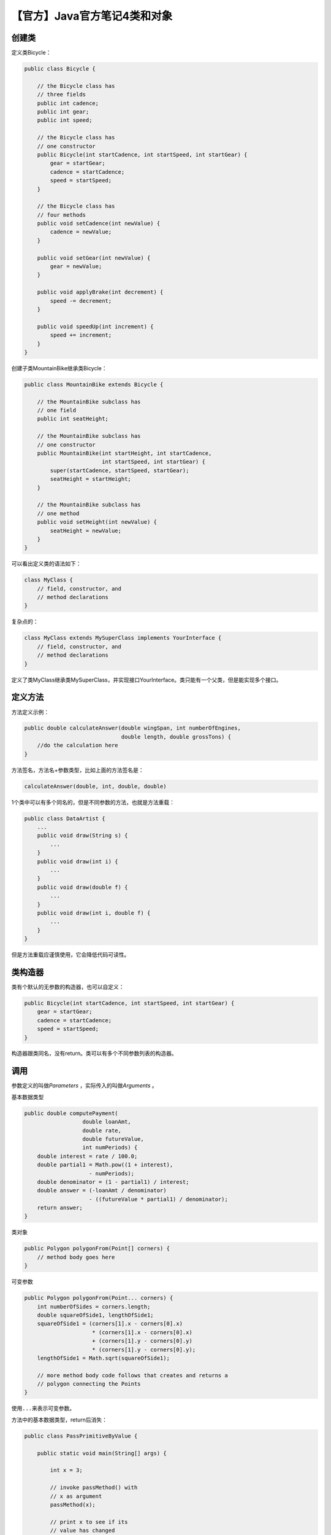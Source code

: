 【官方】Java官方笔记4类和对象
=============================

|image1|

创建类
~~~~~~

定义类Bicycle：

.. code:: java

   public class Bicycle {

       // the Bicycle class has
       // three fields
       public int cadence;
       public int gear;
       public int speed;

       // the Bicycle class has
       // one constructor
       public Bicycle(int startCadence, int startSpeed, int startGear) {
           gear = startGear;
           cadence = startCadence;
           speed = startSpeed;
       }

       // the Bicycle class has
       // four methods
       public void setCadence(int newValue) {
           cadence = newValue;
       }

       public void setGear(int newValue) {
           gear = newValue;
       }

       public void applyBrake(int decrement) {
           speed -= decrement;
       }

       public void speedUp(int increment) {
           speed += increment;
       }
   }

创建子类MountainBike继承类Bicycle：

.. code:: java

   public class MountainBike extends Bicycle {

       // the MountainBike subclass has
       // one field
       public int seatHeight;

       // the MountainBike subclass has
       // one constructor
       public MountainBike(int startHeight, int startCadence,
                           int startSpeed, int startGear) {
           super(startCadence, startSpeed, startGear);
           seatHeight = startHeight;
       }   

       // the MountainBike subclass has
       // one method
       public void setHeight(int newValue) {
           seatHeight = newValue;
       }   
   }

可以看出定义类的语法如下：

.. code:: java

   class MyClass {
       // field, constructor, and 
       // method declarations
   }

复杂点的：

.. code:: java

   class MyClass extends MySuperClass implements YourInterface {
       // field, constructor, and
       // method declarations
   }

定义了类MyClass继承类MySuperClass，并实现接口YourInterface。类只能有一个父类，但是能实现多个接口。

定义方法
~~~~~~~~

方法定义示例：

.. code:: java

   public double calculateAnswer(double wingSpan, int numberOfEngines,
                                 double length, double grossTons) {
       //do the calculation here
   }

方法签名，方法名+参数类型，比如上面的方法签名是：

.. code:: java

   calculateAnswer(double, int, double, double)

1个类中可以有多个同名的，但是不同参数的方法，也就是方法重载：

.. code:: java

   public class DataArtist {
       ...
       public void draw(String s) {
           ...
       }
       public void draw(int i) {
           ...
       }
       public void draw(double f) {
           ...
       }
       public void draw(int i, double f) {
           ...
       }
   }

但是方法重载应谨慎使用，它会降低代码可读性。

类构造器
~~~~~~~~

类有个默认的无参数的构造器，也可以自定义：

.. code:: java

   public Bicycle(int startCadence, int startSpeed, int startGear) {
       gear = startGear;
       cadence = startCadence;
       speed = startSpeed;
   }

构造器跟类同名，没有return。类可以有多个不同参数列表的构造器。

调用
~~~~

参数定义的叫做\ *Parameters* ，实际传入的叫做\ *Arguments* 。

基本数据类型

.. code:: java

   public double computePayment(
                     double loanAmt,
                     double rate,
                     double futureValue,
                     int numPeriods) {
       double interest = rate / 100.0;
       double partial1 = Math.pow((1 + interest), 
                       - numPeriods);
       double denominator = (1 - partial1) / interest;
       double answer = (-loanAmt / denominator)
                       - ((futureValue * partial1) / denominator);
       return answer;
   }

类对象

.. code:: java

   public Polygon polygonFrom(Point[] corners) {
       // method body goes here
   }

可变参数

.. code:: java

   public Polygon polygonFrom(Point... corners) {
       int numberOfSides = corners.length;
       double squareOfSide1, lengthOfSide1;
       squareOfSide1 = (corners[1].x - corners[0].x)
                        * (corners[1].x - corners[0].x) 
                        + (corners[1].y - corners[0].y)
                        * (corners[1].y - corners[0].y);
       lengthOfSide1 = Math.sqrt(squareOfSide1);

       // more method body code follows that creates and returns a 
       // polygon connecting the Points
   }

使用\ ``...``\ 来表示可变参数。

方法中的基本数据类型，return后消失：

.. code:: java

   public class PassPrimitiveByValue {

       public static void main(String[] args) {

           int x = 3;

           // invoke passMethod() with 
           // x as argument
           passMethod(x);

           // print x to see if its 
           // value has changed
           System.out.println("After invoking passMethod, x = " + x);

       }

       // change parameter in passMethod()
       public static void passMethod(int p) {
           p = 10;
       }
   }

方法中的引用类型，return后还有作用到原来的对象：

.. code:: java

   public class RefType {
       public void moveCircle(Circle circle, int deltaX, int deltaY) {
           // code to move origin of circle to x+deltaX, y+deltaY
           circle.setX(circle.getX() + deltaX);
           circle.setY(circle.getY() + deltaY);

           // code to assign a new reference to circle
           circle = new Circle(0, 0);
       }

       public static void main(String[] args) {
           Circle circle = new Circle(1, 1);
           RefType refType = new RefType();
           refType.moveCircle(circle, 2, 2);
           System.out.println(circle.getX());
       }
   }

运行结果为3。moveCircle里面的circle，\ **set方法调用**\ 会影响到引用的对象。虽然最后new了一个新对象，但是赋值给的是方法内部的这个circle，return后消失，外面的circle不受影响。可以这么理解，外面和里面的两个circle，引用的都是同一个对象。

对象
~~~~

创建对象：

.. code:: java

   Point originOne = new Point(23, 94);
   Rectangle rectOne = new Rectangle(originOne, 100, 200);
   Rectangle rectTwo = new Rectangle(50, 100);

变量声明：

.. code:: java

   type name;

如果是基本数据类型，则会先分配内存空间。如果是类引用，则不会，在new的时候才会分配内存空间。

字段：

.. code:: java

   objectReference.fieldName

方法：

.. code:: java

   objectReference.methodName(argumentList);

请记住，一个对象能有多个引用。

类的高级用法
~~~~~~~~~~~~

方法退出有3种情况：

1. 代码执行完

2. throw异常

3. return

返回类型如果是类，那么可以return子类。返回类型如果是接口，那么可以return接口实现类。

this关键字表示当前类，或用来调用其他构造方法：

.. code:: java

   public class Rectangle {
       private int x, y;
       private int width, height;
           
       public Rectangle() {
           this(0, 0, 1, 1);
       }
       public Rectangle(int width, int height) {
           this(0, 0, width, height);
       }
       public Rectangle(int x, int y, int width, int height) {
           this.x = x;
           this.y = y;
           this.width = width;
           this.height = height;
       }
       ...
   }

调用其他构造方法必须放在第一行。

**范围控制**

top级别：public、package-private

member级别：public、private、protected、package-private

其中注意protected，等于package-private +
其他包中的子类（继承了当前类，但是在其他包里面）

   怎么理解？在自己的地盘（package）随便玩，但是到了其他地盘，必须有父类保护（protected）

|image2|

第3列的Subclass指的是其他包的子类。

访问控制有2个用途：

1. 在用别人的类时，看哪些可以使用

2. 定义自己的类时，决定哪些允许别人用

static关键字，创建类字段：

.. code:: java

   public class Bicycle {
           
       private int cadence;
       private int gear;
       private int speed;
       private int id;
       private static int numberOfBicycles = 0;
           
       public Bicycle(int startCadence, int startSpeed, int startGear){
           gear = startGear;
           cadence = startCadence;
           speed = startSpeed;

           // increment number of Bicycles
           // and assign ID number
           id = ++numberOfBicycles;
       }

       // new method to return the ID instance variable
       public int getID() {
           return id;
       }
           ...
   }

可以直接用类名访问：

.. code:: java

   Bicycle.numberOfBicycles

**static关键字**

创建类方法：

.. code:: java

   public static int getNumberOfBicycles() {
       return numberOfBicycles;
   }

创建常量：

.. code:: java

   static final double PI = 3.141592653589793;

注意，基本数据类型或string的常量，会在编译的时候直接替换。如果依赖外部包的常量值变化了，比如PI变成了3.9，那么当前代码需要重新编译。

关于static，有一个很重要的点是：static只能访问static，也就是class级别只能访问class级别，如果想访问member级别，必须实例化对象后通过引用来访问。

**static块**

对于字段初始化来说，如果想写多行代码来初始化（比如写个for循环来填充复杂数组），instance级别可以在构造函数来做，而对于class级别呢？就可以使用static块：

.. code:: java

   public class MyClass {
       public static int x;
       public static int y;

       static {
           x = 10;
           y = 20;
           System.out.println("静态块执行");
       }

       public static void main(String[] args) {
           System.out.println("x=" + x);
           System.out.println("y=" + y);
       }
   }

**static块是用来给class级别字段做值初始化的**\ ，它们会按照在类中出现的顺序依次执行，并且它们在构造函数之前执行。

也可以定义static方法后赋值：

.. code:: java

   class Whatever {
       public static varType myVar = initializeClassVariable();
           
       private static varType initializeClassVariable() {

           // initialization code goes here
       }
   }

member级别字段初始化块，也就是不带static的：

.. code:: java

   {
       // whatever code is needed for initialization goes here
   }

会在每个constructor中执行。也可以使用final方法：

.. code:: java

   class Whatever {
       private varType myVar = initializeInstanceVariable();
           
       protected final varType initializeInstanceVariable() {

           // initialization code goes here
       }
   }

为什么这里必须要用final？因为在实例初始化期间调用非final方法会报错，这是为了提高代码健壮性、可读性和可维护性，初始化本来就是一个确定的事情，那么就用final限定清楚。

嵌套类
~~~~~~

.. code:: java

   class OuterClass {
       ...
       class InnerClass {
           ...
       }
       static class StaticNestedClass {
           ...
       }
   }

**InnerClass能访问OutClass所有成员（可以理解为跟method类似），StaticNestedClass则不能。**

什么情况需要用嵌套类？

-  这个类只会被另外1个类使用，那么可以定义为嵌套类（helper
   classes），优化包结构

-  封装，嵌套类可以访问内部private成员

-  可读性，小的嵌套类，方便阅读

必须先实例化OuterClass再实例化InnerClass：

.. code:: java

   OuterClass outerObject = new OuterClass();
   OuterClass.InnerClass innerObject = outerObject.new InnerClass();

而static嵌套类跟普通类一样：

.. code:: java

   StaticNestedClass staticNestedObject = new StaticNestedClass();

**注意，static嵌套类，跟其他顶层类是一样的，意味着它不能直接访问所在类的字段，而必须通过实例化对象引用才能访问。（也许是为了方便在一个文件里面写多个类，才设计了static嵌套类）**

以下是示例：

OuterClass.java

.. code:: java

   public class OuterClass {

       String outerField = "Outer field";
       static String staticOuterField = "Static outer field";

       class InnerClass {
           void accessMembers() {
               System.out.println(outerField);
               System.out.println(staticOuterField);
           }
       }

       static class StaticNestedClass {
           void accessMembers(OuterClass outer) {
               // Compiler error: Cannot make a static reference to the non-static
               //     field outerField
               // System.out.println(outerField);
               System.out.println(outer.outerField);
               System.out.println(staticOuterField);
           }
       }

       public static void main(String[] args) {
           System.out.println("Inner class:");
           System.out.println("------------");
           OuterClass outerObject = new OuterClass();
           OuterClass.InnerClass innerObject = outerObject.new InnerClass();
           innerObject.accessMembers();

           System.out.println("\nStatic nested class:");
           System.out.println("--------------------");
           StaticNestedClass staticNestedObject = new StaticNestedClass();
           staticNestedObject.accessMembers(outerObject);

           System.out.println("\nTop-level class:");
           System.out.println("--------------------");
           TopLevelClass topLevelObject = new TopLevelClass();
           topLevelObject.accessMembers(outerObject);
       }
   }

TopLevelClass.java

.. code:: java

   public class TopLevelClass {

       void accessMembers(OuterClass outer) {
           // Compiler error: Cannot make a static reference to the non-static
           //     field OuterClass.outerField
           // System.out.println(OuterClass.outerField);
           System.out.println(outer.outerField);
           System.out.println(OuterClass.staticOuterField);
       }
   }

一个变量引用的例子，这个例子展示了不同级别的\ **同名变量**\ ，是如何取值的：

.. code:: java

   public class ShadowTest {

       public int x = 0;

       class FirstLevel {

           public int x = 1;

           void methodInFirstLevel(int x) {
               System.out.println("x = " + x);
               System.out.println("this.x = " + this.x);
               System.out.println("ShadowTest.this.x = " + ShadowTest.this.x);
           }
       }

       public static void main(String... args) {
           ShadowTest st = new ShadowTest();
           ShadowTest.FirstLevel fl = st.new FirstLevel();
           fl.methodInFirstLevel(23);
       }
   }

.. code:: java

   x = 23
   this.x = 1
   ShadowTest.this.x = 0  // 注意这种在嵌套类取OuterClass同名字段的方式

**Local Class**\ ，定义在method里面的嵌套类：

.. code:: java

   public class LocalClassExample {

       static String regularExpression = "[^0-9]";

       public static void validatePhoneNumber(
           String phoneNumber1, String phoneNumber2) {

           final int numberLength = 10;

           // Valid in JDK 8 and later:

           // int numberLength = 10;

           class PhoneNumber {

               String formattedPhoneNumber = null;

               PhoneNumber(String phoneNumber){
                   // numberLength = 7;
                   String currentNumber = phoneNumber.replaceAll(
                     regularExpression, "");
                   if (currentNumber.length() == numberLength)
                       formattedPhoneNumber = currentNumber;
                   else
                       formattedPhoneNumber = null;
               }

               public String getNumber() {
                   return formattedPhoneNumber;
               }

               // Valid in JDK 8 and later:

   //            public void printOriginalNumbers() {
   //                System.out.println("Original numbers are " + phoneNumber1 +
   //                    " and " + phoneNumber2);
   //            }
           }

           PhoneNumber myNumber1 = new PhoneNumber(phoneNumber1);
           PhoneNumber myNumber2 = new PhoneNumber(phoneNumber2);

           // Valid in JDK 8 and later:

   //        myNumber1.printOriginalNumbers();

           if (myNumber1.getNumber() == null)
               System.out.println("First number is invalid");
           else
               System.out.println("First number is " + myNumber1.getNumber());
           if (myNumber2.getNumber() == null)
               System.out.println("Second number is invalid");
           else
               System.out.println("Second number is " + myNumber2.getNumber());

       }

       public static void main(String... args) {
           validatePhoneNumber("123-456-7890", "456-7890");
       }
   }

Local
Class只能访问方法里面的final变量，或者“看似final”的变量（值不会发生变化）。否则会报错：local
variables referenced from an inner class must be final or effectively
final。但是能直接方法参数列表的parameters。

**Anonymous Class**\ ，定义在method里面的没有名字的嵌套类：

.. code:: java

   public class HelloWorldAnonymousClasses {

       interface HelloWorld {
           public void greet();
           public void greetSomeone(String someone);
       }

       public void sayHello() {

           class EnglishGreeting implements HelloWorld {
               String name = "world";
               public void greet() {
                   greetSomeone("world");
               }
               public void greetSomeone(String someone) {
                   name = someone;
                   System.out.println("Hello " + name);
               }
           }

           HelloWorld englishGreeting = new EnglishGreeting();

           HelloWorld frenchGreeting = new HelloWorld() {  // 匿名类
               String name = "tout le monde";
               public void greet() {
                   greetSomeone("tout le monde");
               }
               public void greetSomeone(String someone) {
                   name = someone;
                   System.out.println("Salut " + name);
               }
           };

           HelloWorld spanishGreeting = new HelloWorld() {  // 匿名类
               String name = "mundo";
               public void greet() {
                   greetSomeone("mundo");
               }
               public void greetSomeone(String someone) {
                   name = someone;
                   System.out.println("Hola, " + name);
               }
           };
           englishGreeting.greet();
           frenchGreeting.greetSomeone("Fred");
           spanishGreeting.greet();
       }

       public static void main(String... args) {
           HelloWorldAnonymousClasses myApp =
               new HelloWorldAnonymousClasses();
           myApp.sayHello();
       }
   }

它的语法跟constructor类似，new后面跟上implements接口或extends类的名字，但它是一个表达式，所以最后要加上分号。

请记住，Local Class和Anonymous Class，都是应以在method里面的。

   参考资料：

   Classes and Objects https://dev.java/learn/classes-objects/

.. |image1| image:: ../wanggang.png
.. |image2| image:: 002004-【官方】Java官方笔记4类和对象/2023-06-01-15-05-00-image.png
